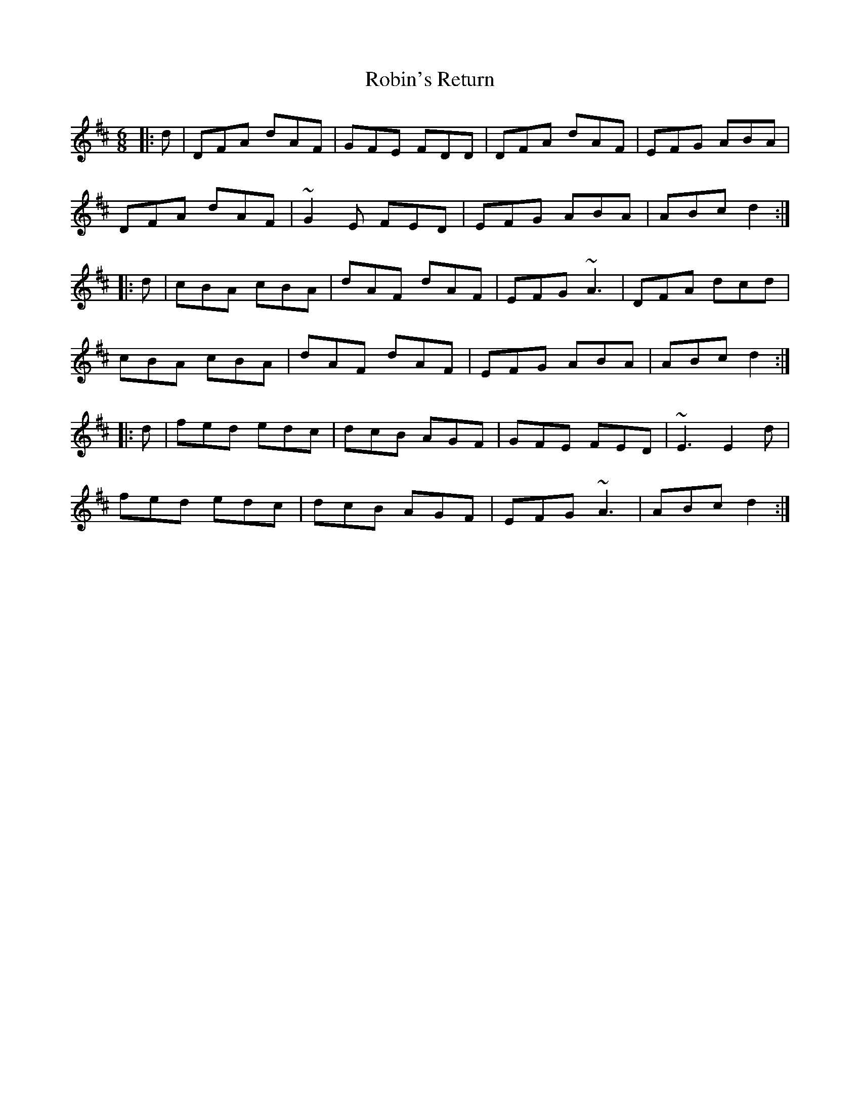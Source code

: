 X: 34890
T: Robin's Return
R: jig
M: 6/8
K: Dmajor
|:d|DFA dAF|GFE FDD|DFA dAF|EFG ABA|
DFA dAF|~G2E FED|EFG ABA|ABc d2:|
|:d|cBA cBA|dAF dAF|EFG ~A3|DFA dcd|
cBA cBA|dAF dAF|EFG ABA|ABc d2:|
|:d|fed edc|dcB AGF|GFE FED|~E3 E2d|
fed edc|dcB AGF|EFG ~A3|ABc d2:|

